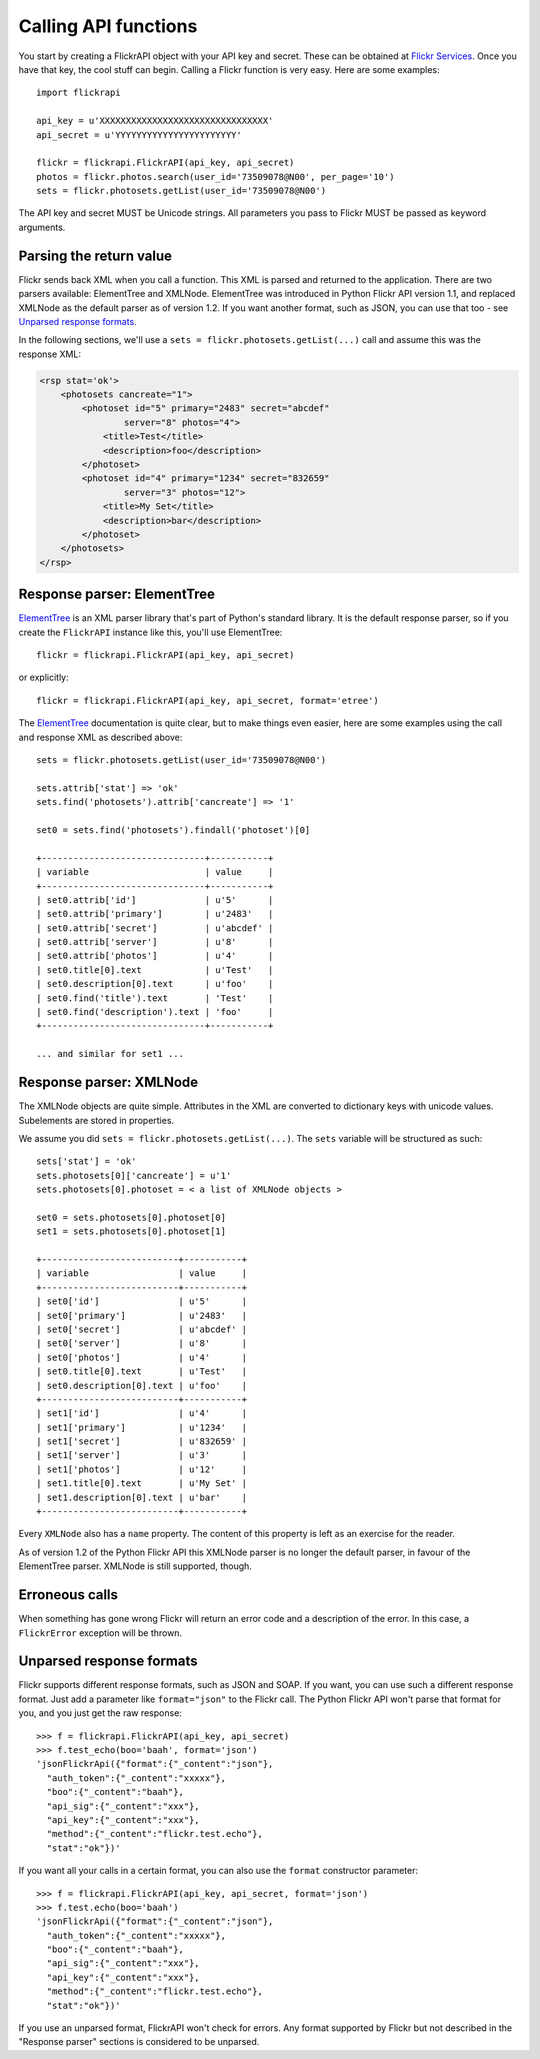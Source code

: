 
Calling API functions
======================================================================

You start by creating a FlickrAPI object with your API key and secret.
These can be obtained at `Flickr Services`_. Once you have that key, the
cool stuff can begin. Calling a Flickr function is very easy. Here are
some examples::

    import flickrapi

    api_key = u'XXXXXXXXXXXXXXXXXXXXXXXXXXXXXXXX'
    api_secret = u'YYYYYYYYYYYYYYYYYYYYYYY'

    flickr = flickrapi.FlickrAPI(api_key, api_secret)
    photos = flickr.photos.search(user_id='73509078@N00', per_page='10')
    sets = flickr.photosets.getList(user_id='73509078@N00')

.. _`Flickr Services`: http://www.flickr.com/services/api/keys/apply/

The API key and secret MUST be Unicode strings. All parameters you pass
to Flickr MUST be passed as keyword arguments.

Parsing the return value
----------------------------------------------------------------------

Flickr sends back XML when you call a function. This XML is parsed and
returned to the application. There are two parsers available: ElementTree and
XMLNode. ElementTree was introduced in Python Flickr API version 1.1, and replaced
XMLNode as the default parser as of version 1.2. If you want another format,
such as JSON, you can use that too - see `Unparsed response formats`_.

In the following sections, we'll use a ``sets =
flickr.photosets.getList(...)`` call and assume this was the response
XML:

.. code-block:: xml

    <rsp stat='ok'>
        <photosets cancreate="1">
            <photoset id="5" primary="2483" secret="abcdef"
                    server="8" photos="4">
                <title>Test</title>
                <description>foo</description>
            </photoset>
            <photoset id="4" primary="1234" secret="832659"
                    server="3" photos="12">
                <title>My Set</title>
                <description>bar</description>
            </photoset>
        </photosets>
    </rsp>

Response parser: ElementTree
----------------------------------------------------------------------

ElementTree_ is an XML parser library that's part of Python's standard
library. It is the default response parser, so if you create the ``FlickrAPI``
instance like this, you'll use ElementTree::

    flickr = flickrapi.FlickrAPI(api_key, api_secret)

or explicitly::

    flickr = flickrapi.FlickrAPI(api_key, api_secret, format='etree')

The ElementTree_ documentation is quite clear, but to make things
even easier, here are some examples using the call and response
XML as described above::

    sets = flickr.photosets.getList(user_id='73509078@N00')

    sets.attrib['stat'] => 'ok'
    sets.find('photosets').attrib['cancreate'] => '1'

    set0 = sets.find('photosets').findall('photoset')[0]

    +-------------------------------+-----------+
    | variable                      | value     |
    +-------------------------------+-----------+
    | set0.attrib['id']             | u'5'      |
    | set0.attrib['primary']        | u'2483'   |
    | set0.attrib['secret']         | u'abcdef' |
    | set0.attrib['server']         | u'8'      |
    | set0.attrib['photos']         | u'4'      |
    | set0.title[0].text            | u'Test'   |
    | set0.description[0].text      | u'foo'    |
    | set0.find('title').text       | 'Test'    |
    | set0.find('description').text | 'foo'     |
    +-------------------------------+-----------+

    ... and similar for set1 ...

.. _ElementTree: http://effbot.org/zone/element.htm

Response parser: XMLNode
----------------------------------------------------------------------

The XMLNode objects are quite simple. Attributes in the XML are
converted to dictionary keys with unicode values. Subelements are
stored in properties.

We assume you did ``sets = flickr.photosets.getList(...)``. The
``sets`` variable will be structured as such::

    sets['stat'] = 'ok'
    sets.photosets[0]['cancreate'] = u'1'
    sets.photosets[0].photoset = < a list of XMLNode objects >

    set0 = sets.photosets[0].photoset[0]
    set1 = sets.photosets[0].photoset[1]

    +--------------------------+-----------+
    | variable                 | value     |
    +--------------------------+-----------+
    | set0['id']               | u'5'      |
    | set0['primary']          | u'2483'   |
    | set0['secret']           | u'abcdef' |
    | set0['server']           | u'8'      |
    | set0['photos']           | u'4'      |
    | set0.title[0].text       | u'Test'   |
    | set0.description[0].text | u'foo'    |
    +--------------------------+-----------+
    | set1['id']               | u'4'      |
    | set1['primary']          | u'1234'   |
    | set1['secret']           | u'832659' |
    | set1['server']           | u'3'      |
    | set1['photos']           | u'12'     |
    | set1.title[0].text       | u'My Set' |
    | set1.description[0].text | u'bar'    |
    +--------------------------+-----------+

Every ``XMLNode`` also has a ``name`` property. The content of this
property is left as an exercise for the reader.

As of version 1.2 of the Python Flickr API this XMLNode parser is no
longer the default parser, in favour of the ElementTree parser.
XMLNode is still supported, though.

Erroneous calls
----------------------------------------------------------------------

When something has gone wrong Flickr will return an error code and a
description of the error. In this case, a ``FlickrError`` exception
will be thrown.

Unparsed response formats
----------------------------------------------------------------------

Flickr supports different response formats, such as JSON and SOAP.
If you want, you can use such a different response format. Just add a
parameter like ``format="json"`` to the Flickr call. The Python Flickr API
won't parse that format for you, and you just get the raw response::

  >>> f = flickrapi.FlickrAPI(api_key, api_secret)
  >>> f.test_echo(boo='baah', format='json')
  'jsonFlickrApi({"format":{"_content":"json"},
    "auth_token":{"_content":"xxxxx"},
    "boo":{"_content":"baah"},
    "api_sig":{"_content":"xxx"},
    "api_key":{"_content":"xxx"},
    "method":{"_content":"flickr.test.echo"},
    "stat":"ok"})'

If you want all your calls in a certain format, you can also use the
``format`` constructor parameter::

  >>> f = flickrapi.FlickrAPI(api_key, api_secret, format='json')
  >>> f.test.echo(boo='baah')
  'jsonFlickrApi({"format":{"_content":"json"},
    "auth_token":{"_content":"xxxxx"},
    "boo":{"_content":"baah"},
    "api_sig":{"_content":"xxx"},
    "api_key":{"_content":"xxx"},
    "method":{"_content":"flickr.test.echo"},
    "stat":"ok"})'

If you use an unparsed format, FlickrAPI won't check for errors. Any
format supported by Flickr but not described in the "Response parser"
sections is considered to be unparsed.
